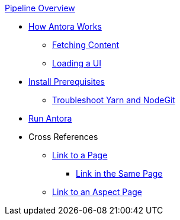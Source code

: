 .xref:index.adoc[Pipeline Overview]
* xref:pipeline-process.adoc[How Antora Works]
** xref:fetch-content.adoc[Fetching Content]
** xref:load-ui.adoc[Loading a UI]
* xref:install-prerequisites.adoc[Install Prerequisites]
** xref:troubleshoot-yarn-nodegit.adoc[Troubleshoot Yarn and NodeGit]
* xref:run-antora-and-generate-site.adoc[Run Antora]
* Cross References
** xref:cross-reference/page-to-page-link.adoc[Link to a Page]
*** xref:cross-reference/in-same-page-link.adoc[Link in the Same Page]
** xref:cross-reference/aspect-page-link.adoc[Link to an Aspect Page]
